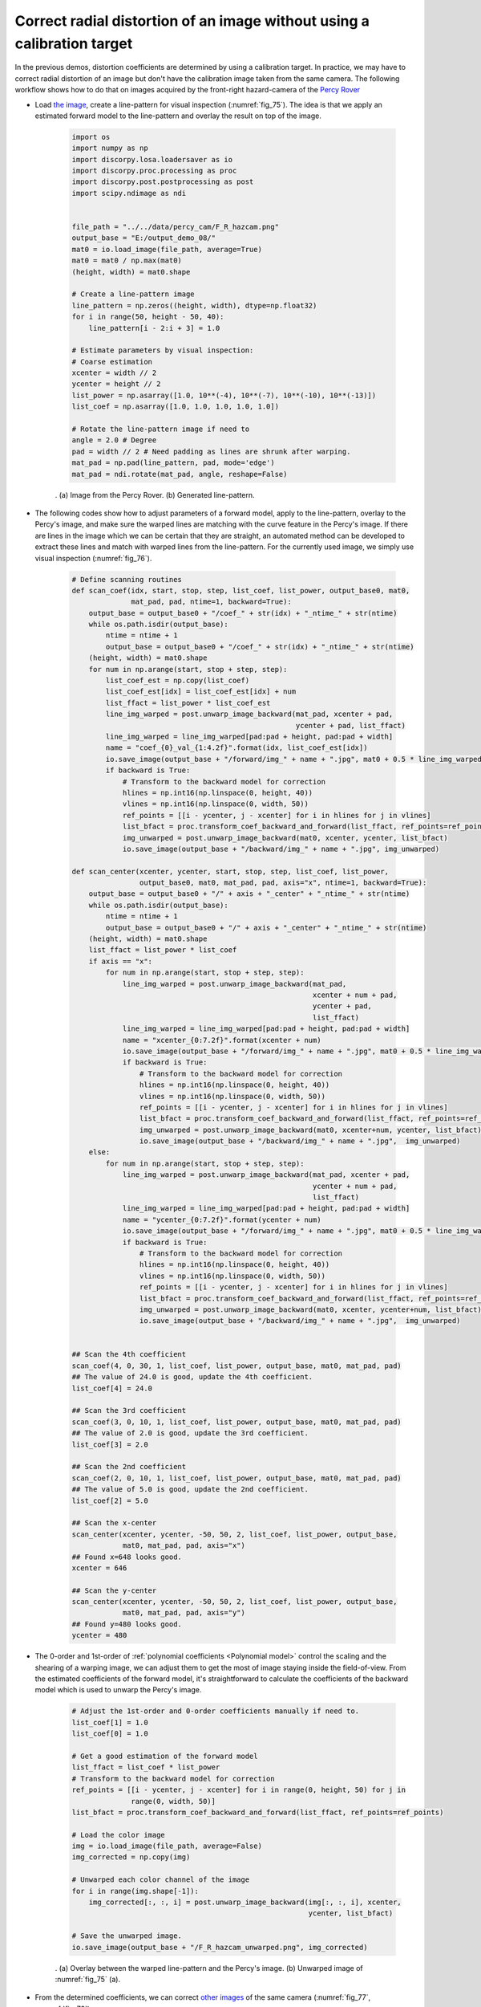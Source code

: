 Correct radial distortion of an image without using a calibration target
========================================================================

In the previous demos, distortion coefficients are determined by using a calibration
target. In practice, we may have to correct radial distortion of an image but don't
have the calibration image taken from the same camera. The following workflow shows
how to do that on images acquired by the front-right hazard-camera of the
`Percy Rover <https://mars.nasa.gov/mars2020/multimedia/raw-images/>`__

- Load `the image <https://github.com/DiamondLightSource/discorpy/tree/master/data/percy_cam>`__,
  create a line-pattern for visual inspection (:numref:`fig_75`). The idea is that we apply
  an estimated forward model to the line-pattern and overlay the result on top
  of the image.

    .. code-block:: python

        import os
        import numpy as np
        import discorpy.losa.loadersaver as io
        import discorpy.proc.processing as proc
        import discorpy.post.postprocessing as post
        import scipy.ndimage as ndi


        file_path = "../../data/percy_cam/F_R_hazcam.png"
        output_base = "E:/output_demo_08/"
        mat0 = io.load_image(file_path, average=True)
        mat0 = mat0 / np.max(mat0)
        (height, width) = mat0.shape

        # Create a line-pattern image
        line_pattern = np.zeros((height, width), dtype=np.float32)
        for i in range(50, height - 50, 40):
            line_pattern[i - 2:i + 3] = 1.0

        # Estimate parameters by visual inspection:
        # Coarse estimation
        xcenter = width // 2
        ycenter = height // 2
        list_power = np.asarray([1.0, 10**(-4), 10**(-7), 10**(-10), 10**(-13)])
        list_coef = np.asarray([1.0, 1.0, 1.0, 1.0, 1.0])

        # Rotate the line-pattern image if need to
        angle = 2.0 # Degree
        pad = width // 2 # Need padding as lines are shrunk after warping.
        mat_pad = np.pad(line_pattern, pad, mode='edge')
        mat_pad = ndi.rotate(mat_pad, angle, reshape=False)

    .. figure:: figs/demo_08/fig1.jpg
        :name: fig_75
        :figwidth: 100 %
        :align: center
        :figclass: align-center

        . (a) Image from the Percy Rover. (b) Generated line-pattern.

- The following codes show how to adjust parameters of a forward model, apply to
  the line-pattern, overlay to the Percy's image, and make sure the warped lines
  are matching with the curve feature in the Percy's image. If there are lines
  in the image which we can be certain that they are straight, an automated method
  can be developed to extract these lines and match with warped lines from the
  line-pattern. For the currently used image, we simply use visual inspection (:numref:`fig_76`).

    .. code-block:: python

        # Define scanning routines
        def scan_coef(idx, start, stop, step, list_coef, list_power, output_base0, mat0,
                      mat_pad, pad, ntime=1, backward=True):
            output_base = output_base0 + "/coef_" + str(idx) + "_ntime_" + str(ntime)
            while os.path.isdir(output_base):
                ntime = ntime + 1
                output_base = output_base0 + "/coef_" + str(idx) + "_ntime_" + str(ntime)
            (height, width) = mat0.shape
            for num in np.arange(start, stop + step, step):
                list_coef_est = np.copy(list_coef)
                list_coef_est[idx] = list_coef_est[idx] + num
                list_ffact = list_power * list_coef_est
                line_img_warped = post.unwarp_image_backward(mat_pad, xcenter + pad,
                                                             ycenter + pad, list_ffact)
                line_img_warped = line_img_warped[pad:pad + height, pad:pad + width]
                name = "coef_{0}_val_{1:4.2f}".format(idx, list_coef_est[idx])
                io.save_image(output_base + "/forward/img_" + name + ".jpg", mat0 + 0.5 * line_img_warped)
                if backward is True:
                    # Transform to the backward model for correction
                    hlines = np.int16(np.linspace(0, height, 40))
                    vlines = np.int16(np.linspace(0, width, 50))
                    ref_points = [[i - ycenter, j - xcenter] for i in hlines for j in vlines]
                    list_bfact = proc.transform_coef_backward_and_forward(list_ffact, ref_points=ref_points)
                    img_unwarped = post.unwarp_image_backward(mat0, xcenter, ycenter, list_bfact)
                    io.save_image(output_base + "/backward/img_" + name + ".jpg", img_unwarped)

        def scan_center(xcenter, ycenter, start, stop, step, list_coef, list_power,
                        output_base0, mat0, mat_pad, pad, axis="x", ntime=1, backward=True):
            output_base = output_base0 + "/" + axis + "_center" + "_ntime_" + str(ntime)
            while os.path.isdir(output_base):
                ntime = ntime + 1
                output_base = output_base0 + "/" + axis + "_center" + "_ntime_" + str(ntime)
            (height, width) = mat0.shape
            list_ffact = list_power * list_coef
            if axis == "x":
                for num in np.arange(start, stop + step, step):
                    line_img_warped = post.unwarp_image_backward(mat_pad,
                                                                 xcenter + num + pad,
                                                                 ycenter + pad,
                                                                 list_ffact)
                    line_img_warped = line_img_warped[pad:pad + height, pad:pad + width]
                    name = "xcenter_{0:7.2f}".format(xcenter + num)
                    io.save_image(output_base + "/forward/img_" + name + ".jpg", mat0 + 0.5 * line_img_warped)
                    if backward is True:
                        # Transform to the backward model for correction
                        hlines = np.int16(np.linspace(0, height, 40))
                        vlines = np.int16(np.linspace(0, width, 50))
                        ref_points = [[i - ycenter, j - xcenter] for i in hlines for j in vlines]
                        list_bfact = proc.transform_coef_backward_and_forward(list_ffact, ref_points=ref_points)
                        img_unwarped = post.unwarp_image_backward(mat0, xcenter+num, ycenter, list_bfact)
                        io.save_image(output_base + "/backward/img_" + name + ".jpg",  img_unwarped)
            else:
                for num in np.arange(start, stop + step, step):
                    line_img_warped = post.unwarp_image_backward(mat_pad, xcenter + pad,
                                                                 ycenter + num + pad,
                                                                 list_ffact)
                    line_img_warped = line_img_warped[pad:pad + height, pad:pad + width]
                    name = "ycenter_{0:7.2f}".format(ycenter + num)
                    io.save_image(output_base + "/forward/img_" + name + ".jpg", mat0 + 0.5 * line_img_warped)
                    if backward is True:
                        # Transform to the backward model for correction
                        hlines = np.int16(np.linspace(0, height, 40))
                        vlines = np.int16(np.linspace(0, width, 50))
                        ref_points = [[i - ycenter, j - xcenter] for i in hlines for j in vlines]
                        list_bfact = proc.transform_coef_backward_and_forward(list_ffact, ref_points=ref_points)
                        img_unwarped = post.unwarp_image_backward(mat0, xcenter, ycenter+num, list_bfact)
                        io.save_image(output_base + "/backward/img_" + name + ".jpg",  img_unwarped)


        ## Scan the 4th coefficient
        scan_coef(4, 0, 30, 1, list_coef, list_power, output_base, mat0, mat_pad, pad)
        ## The value of 24.0 is good, update the 4th coefficient.
        list_coef[4] = 24.0

        ## Scan the 3rd coefficient
        scan_coef(3, 0, 10, 1, list_coef, list_power, output_base, mat0, mat_pad, pad)
        ## The value of 2.0 is good, update the 3rd coefficient.
        list_coef[3] = 2.0

        ## Scan the 2nd coefficient
        scan_coef(2, 0, 10, 1, list_coef, list_power, output_base, mat0, mat_pad, pad)
        ## The value of 5.0 is good, update the 2nd coefficient.
        list_coef[2] = 5.0

        ## Scan the x-center
        scan_center(xcenter, ycenter, -50, 50, 2, list_coef, list_power, output_base,
                    mat0, mat_pad, pad, axis="x")
        ## Found x=648 looks good.
        xcenter = 646

        ## Scan the y-center
        scan_center(xcenter, ycenter, -50, 50, 2, list_coef, list_power, output_base,
                    mat0, mat_pad, pad, axis="y")
        ## Found y=480 looks good.
        ycenter = 480

- The 0-order and 1st-order of :ref:`polynomial coefficients <Polynomial model>`
  control the scaling and the shearing of a warping image, we can adjust them to
  get the most of image staying inside the field-of-view. From the estimated
  coefficients of the forward model, it's straightforward to calculate the
  coefficients of the backward model which is used to unwarp the Percy's image.

    .. code-block:: python

        # Adjust the 1st-order and 0-order coefficients manually if need to.
        list_coef[1] = 1.0
        list_coef[0] = 1.0

        # Get a good estimation of the forward model
        list_ffact = list_coef * list_power
        # Transform to the backward model for correction
        ref_points = [[i - ycenter, j - xcenter] for i in range(0, height, 50) for j in
                      range(0, width, 50)]
        list_bfact = proc.transform_coef_backward_and_forward(list_ffact, ref_points=ref_points)

        # Load the color image
        img = io.load_image(file_path, average=False)
        img_corrected = np.copy(img)

        # Unwarped each color channel of the image
        for i in range(img.shape[-1]):
            img_corrected[:, :, i] = post.unwarp_image_backward(img[:, :, i], xcenter,
                                                                ycenter, list_bfact)

        # Save the unwarped image.
        io.save_image(output_base + "/F_R_hazcam_unwarped.png", img_corrected)

    .. figure:: figs/demo_08/fig2.jpg
        :name: fig_76
        :figwidth: 100 %
        :align: center
        :figclass: align-center

        . (a) Overlay between the warped line-pattern and the Percy's image. (b) Unwarped image of :numref:`fig_75` (a).

- From the determined coefficients, we can correct `other images <https://github.com/DiamondLightSource/discorpy/tree/master/data/percy_cam>`__
  of the same camera (:numref:`fig_77`, :numref:`fig_78`).

    .. code-block:: python

        # Correct other images from the same camera:
        img = io.load_image("../../data/percy_cam/rock_core1.png", average=False)
        for i in range(img.shape[-1]):
            img_corrected[:, :, i] = post.unwarp_image_backward(img[:, :, i], xcenter,
                                                                ycenter, list_bfact)
        io.save_image(output_base + "/rock_core1_unwarped.png", img_corrected)

        img = io.load_image("../../data/percy_cam/rock_core2.png", average=False)
        for i in range(img.shape[-1]):
            img_corrected[:, :, i] = post.unwarp_image_backward(img[:, :, i], xcenter,
                                                                ycenter, list_bfact)
        io.save_image(output_base + "/rock_core2_unwarped.png", img_corrected)

    .. figure:: figs/demo_08/fig3.jpg
        :name: fig_77
        :figwidth: 100 %
        :align: center
        :figclass: align-center

        . (a) Image of Percy trying to get the first rock-core. (b) Unwarped image of (a).

    .. figure:: figs/demo_08/fig4.jpg
        :name: fig_78
        :figwidth: 100 %
        :align: center
        :figclass: align-center

        . (a) Image of Percy trying to get the second rock-core. (b) Unwarped image of (a).

Click :download:`here <./codes/demo_08.py>` to download the Python codes.